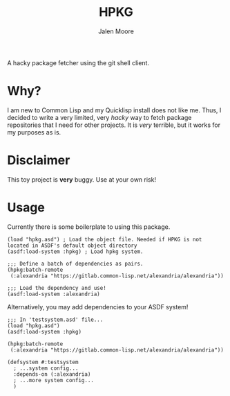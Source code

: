 #+title: HPKG
#+author: Jalen Moore

A hacky package fetcher using the git shell client.

* Why?
I am new to Common Lisp and my Quicklisp install does not like me. Thus, I decided to write a very limited, very /hacky/ way to fetch package repositories that I need for other projects. It is /very/ terrible, but it works for my purposes as is.
* Disclaimer
This toy project is *very* buggy. Use at your own risk!
* Usage
Currently there is some boilerplate to using this package.

#+begin_src common-lisp
  (load "hpkg.asd") ; Load the object file. Needed if HPKG is not located in ASDF's default object directory
  (asdf:load-system :hpkg) ; Load hpkg system.

  ;;; Define a batch of dependencies as pairs.
  (hpkg:batch-remote
   (:alexandria "https://gitlab.common-lisp.net/alexandria/alexandria"))

  ;;; Load the dependency and use!
  (asdf:load-system :alexandria)
#+end_src

Alternatively, you may add dependencies to your ASDF system!

#+begin_src common-lisp
  ;;; In 'testsystem.asd' file...
  (load "hpkg.asd")
  (asdf:load-system :hpkg)

  (hpkg:batch-remote
   (:alexandria "https://gitlab.common-lisp.net/alexandria/alexandria"))

  (defsystem #:testsystem
    ; ...system config...
    :depends-on (:alexandria)
    ; ...more system config...
    )
#+end_src
